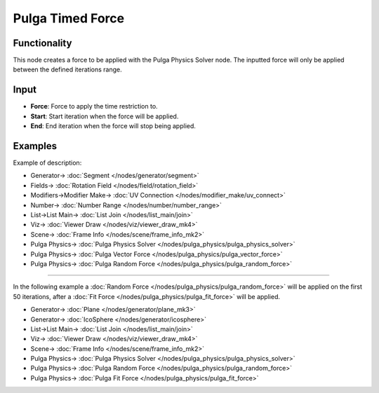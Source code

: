 Pulga Timed Force
=================

.. image:: https://github.com/nortikin/sverchok/assets/14288520/9805d1e5-4d87-446a-aba1-4e01fde2f4bd
  :target: https://github.com/nortikin/sverchok/assets/14288520/9805d1e5-4d87-446a-aba1-4e01fde2f4bd

Functionality
-------------

This node creates a force to be applied with the Pulga Physics Solver node.
The inputted force will only be applied between the defined iterations range.

.. image:: https://github.com/nortikin/sverchok/assets/14288520/abd5e0f4-aa64-4031-9b69-52297e705eff
  :target: https://github.com/nortikin/sverchok/assets/14288520/abd5e0f4-aa64-4031-9b69-52297e705eff


Input
-----

* **Force**: Force to apply the time restriction to.
* **Start**: Start iteration when the force will be applied.
* **End**: End iteration when the force will stop being applied.


Examples
--------

Example of description:

.. image:: https://github.com/nortikin/sverchok/assets/14288520/4e729e08-2c52-44da-85fe-87c0081a858b
  :target: https://github.com/nortikin/sverchok/assets/14288520/4e729e08-2c52-44da-85fe-87c0081a858b

* Generator-> :doc:`Segment </nodes/generator/segment>`
* Fields-> :doc:`Rotation Field </nodes/field/rotation_field>`
* Modifiers->Modifier Make-> :doc:`UV Connection </nodes/modifier_make/uv_connect>`
* Number-> :doc:`Number Range </nodes/number/number_range>`
* List->List Main-> :doc:`List Join </nodes/list_main/join>`
* Viz-> :doc:`Viewer Draw </nodes/viz/viewer_draw_mk4>`
* Scene-> :doc:`Frame Info </nodes/scene/frame_info_mk2>`
* Pulga Physics-> :doc:`Pulga Physics Solver </nodes/pulga_physics/pulga_physics_solver>`
* Pulga Physics-> :doc:`Pulga Vector Force </nodes/pulga_physics/pulga_vector_force>`
* Pulga Physics-> :doc:`Pulga Random Force </nodes/pulga_physics/pulga_random_force>`

--------

In the following example a :doc:`Random Force </nodes/pulga_physics/pulga_random_force>` will be applied on the first 50 iterations, after a :doc:`Fit Force </nodes/pulga_physics/pulga_fit_force>` will be applied.

.. image:: https://github.com/nortikin/sverchok/assets/14288520/0ec9a10d-59e9-4dde-a52e-d4e885913db5
  :target: https://github.com/nortikin/sverchok/assets/14288520/0ec9a10d-59e9-4dde-a52e-d4e885913db5

* Generator-> :doc:`Plane </nodes/generator/plane_mk3>`
* Generator-> :doc:`IcoSphere </nodes/generator/icosphere>`
* List->List Main-> :doc:`List Join </nodes/list_main/join>`
* Viz-> :doc:`Viewer Draw </nodes/viz/viewer_draw_mk4>`
* Scene-> :doc:`Frame Info </nodes/scene/frame_info_mk2>`
* Pulga Physics-> :doc:`Pulga Physics Solver </nodes/pulga_physics/pulga_physics_solver>`
* Pulga Physics-> :doc:`Pulga Random Force </nodes/pulga_physics/pulga_random_force>`
* Pulga Physics-> :doc:`Pulga Fit Force </nodes/pulga_physics/pulga_fit_force>`

.. image:: https://github.com/nortikin/sverchok/assets/14288520/f9d0587b-42bc-4afe-bbc4-11300a9bda03
  :target: https://github.com/nortikin/sverchok/assets/14288520/f9d0587b-42bc-4afe-bbc4-11300a9bda03